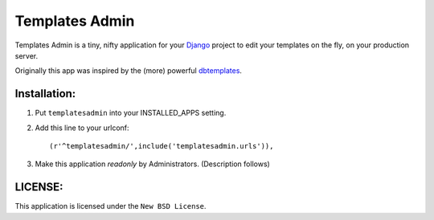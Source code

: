 ===============
Templates Admin
===============

Templates Admin is a tiny, nifty application for your Django_ project to edit your templates on the
fly, on your production server.

Originally this app was inspired by the (more) powerful dbtemplates_.

.. _Django: http://www.djangoproject.com/
.. _dbtemplates: http://code.google.com/p/django-dbtemplates/

Installation:
=============

1. Put ``templatesadmin`` into your INSTALLED_APPS setting.
2. Add this line to your urlconf::
    
    (r'^templatesadmin/',include('templatesadmin.urls')),

3. Make this application *readonly* by Administrators. (Description follows)

LICENSE:
========

This application is licensed under the ``New BSD License``.
